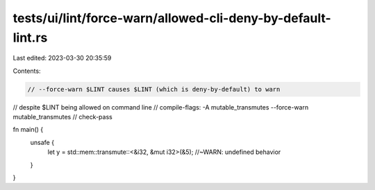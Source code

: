 tests/ui/lint/force-warn/allowed-cli-deny-by-default-lint.rs
============================================================

Last edited: 2023-03-30 20:35:59

Contents:

.. code-block:: rs

    // --force-warn $LINT causes $LINT (which is deny-by-default) to warn
// despite $LINT being allowed on command line
// compile-flags: -A mutable_transmutes --force-warn mutable_transmutes
// check-pass

fn main() {
    unsafe {
        let y = std::mem::transmute::<&i32, &mut i32>(&5); //~WARN: undefined behavior
    }
}


